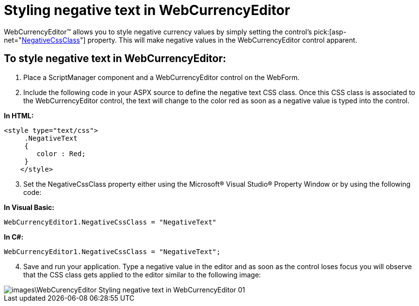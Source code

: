 ﻿////

|metadata|
{
    "name": "webcurrencyeditor-styling-negative-text-in-webcurrencyeditor",
    "controlName": ["WebCurrencyEditor"],
    "tags": ["Editing","Styling","Tips and Tricks"],
    "guid": "{92D03E77-0669-499C-8F6A-6A7E2B084536}",  
    "buildFlags": [],
    "createdOn": "2009-04-06T10:39:59Z"
}
|metadata|
////

= Styling negative text in WebCurrencyEditor

WebCurrencyEditor™ allows you to style negative currency values by simply setting the control’s  pick:[asp-net="link:infragistics4.web.v{ProductVersion}~infragistics.web.ui.editorcontrols.webnumericeditor~negativecssclass.html[NegativeCssClass]"]  property. This will make negative values in the WebCurrencyEditor control apparent.

== To style negative text in WebCurrencyEditor:

[start=1]
. Place a ScriptManager component and a WebCurrencyEditor control on the WebForm.
[start=2]
. Include the following code in your ASPX source to define the negative text CSS class. Once this CSS class is associated to the WebCurrencyEditor control, the text will change to the color red as soon as a negative value is typed into the control.

*In HTML:*

----
<style type="text/css">
     .NegativeText
     {
        color : Red;
     } 
    </style>
----

[start=3]
. Set the NegativeCssClass property either using the Microsoft® Visual Studio® Property Window or by using the following code:

*In Visual Basic:*

----
WebCurrencyEditor1.NegativeCssClass = "NegativeText"
----

*In C#:*

----
WebCurrencyEditor1.NegativeCssClass = "NegativeText";
----

[start=4]
. Save and run your application. Type a negative value in the editor and as soon as the control loses focus you will observe that the CSS class gets applied to the editor similar to the following image:

image::images\WebCurencyEditor_Styling_negative_text_in_WebCurrencyEditor_01.png[]
